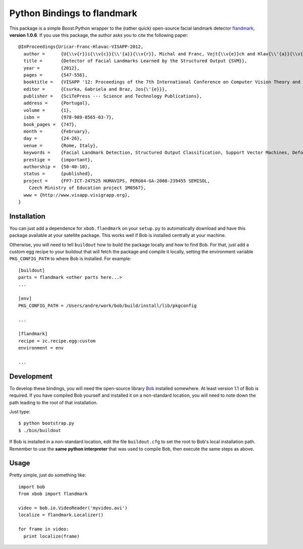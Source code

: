 ==============================
 Python Bindings to flandmark
==============================

This package is a simple Boost.Python wrapper to the (rather quick) open-source
facial landmark detector `flandmark
<http://cmp.felk.cvut.cz/~uricamic/flandmark/index.php>`_, **version 1.0.6**.
If you use this package, the author asks you to cite the following paper::

  @InProceedings{Uricar-Franc-Hlavac-VISAPP-2012,
    author =      {U{\\v{r}}i{\\v{c}}{\\'{a}}{\\v{r}}, Michal and Franc, Vojt{\\v{e}}ch and Hlav{\\'{a}}{\\v{c}}, V{\\'{a}}clav},
    title =       {Detector of Facial Landmarks Learned by the Structured Output {SVM}},
    year =        {2012},
    pages =       {547-556},
    booktitle =   {VISAPP '12: Proceedings of the 7th International Conference on Computer Vision Theory and Applications},
    editor =      {Csurka, Gabriela and Braz, Jos{\'{e}}},
    publisher =   {SciTePress --- Science and Technology Publications},
    address =     {Portugal},
    volume =      {1},
    isbn =        {978-989-8565-03-7},
    book_pages =  {747},
    month =       {February},
    day =         {24-26},
    venue =       {Rome, Italy},
    keywords =    {Facial Landmark Detection, Structured Output Classification, Support Vector Machines, Deformable Part Models},
    prestige =    {important},
    authorship =  {50-40-10},
    status =      {published},
    project =     {FP7-ICT-247525 HUMAVIPS, PERG04-GA-2008-239455 SEMISOL, 
      Czech Ministry of Education project 1M0567},
    www = {http://www.visapp.visigrapp.org},
  }

Installation
------------

You can just add a dependence for ``xbob.flandmark`` on your ``setup.py`` to
automatically download and have this package available at your satellite
package. This works well if Bob is installed centrally at your machine. 

Otherwise, you will need to tell ``buildout`` how to build the package locally
and how to find Bob. For that, just add a custom egg recipe to your
buildout that will fetch the package and compile it locally, setting the
environment variable ``PKG_CONFIG_PATH`` to where Bob is installed. For
example::

  [buildout]
  parts = flandmark <other parts here...>
  ...

  [env]
  PKG_CONFIG_PATH = /Users/andre/work/bob/build/install/lib/pkgconfig

  ...

  [flandmark]
  recipe = zc.recipe.egg:custom
  environment = env

  ...

Development
-----------

To develop these bindings, you will need the open-source library `Bob
<http://www.idiap.ch/software/bob/>`_ installed somewhere. At least version 1.1
of Bob is required. If you have compiled Bob yourself and installed it on a
non-standard location, you will need to note down the path leading to the root
of that installation.

Just type::

  $ python bootstrap.py
  $ ./bin/buildout

If Bob is installed in a non-standard location, edit the file ``buildout.cfg``
to set the root to Bob's local installation path. Remember to use the **same
python interpreter** that was used to compile Bob, then execute the same steps
as above.

Usage
-----

Pretty simple, just do something like::

  import bob
  from xbob import flandmark

  video = bob.io.VideoReader('myvideo.avi')
  localize = flandmark.Localizer()

  for frame in video:
    print localize(frame)
